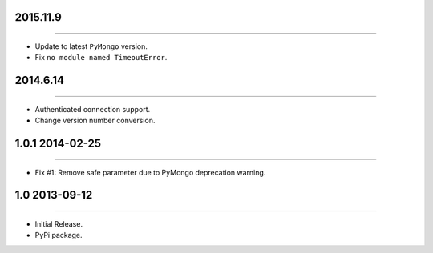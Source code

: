 2015.11.9
=========
----

* Update to latest ``PyMongo`` version.
* Fix ``no module named TimeoutError``.


2014.6.14
=========
----

* Authenticated connection support.
* Change version number conversion.


1.0.1 2014-02-25
================
----

* Fix #1: Remove safe parameter due to PyMongo deprecation warning.


1.0 2013-09-12
==============
----

* Initial Release.
* PyPi package.
